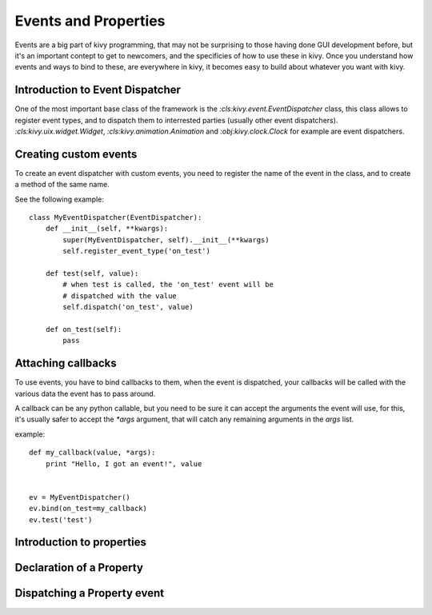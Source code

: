 .. _events:
.. _properties:

Events and Properties
=====================

Events are a big part of kivy programming, that may not be surprising to those
having done GUI development before, but it's an important contept to get to
newcomers, and the specificies of how to use these in kivy. Once you understand
how events and ways to bind to these, are everywhere in kivy, it becomes easy
to build about whatever you want with kivy.

Introduction to Event Dispatcher
--------------------------------

One of the most important base class of the framework is the
`:cls:kivy.event.EventDispatcher` class, this class allows to register event
types, and to dispatch them to interrested parties (usually other event
dispatchers). `:cls:kivy.uix.widget.Widget`, `:cls:kivy.animation.Animation`
and `:obj:kivy.clock.Clock` for example are event dispatchers.

Creating custom events
----------------------

To create an event dispatcher with custom events, you need to register
the name of the event in the class, and to create a method of the same
name.

See the following example::

    class MyEventDispatcher(EventDispatcher):
        def __init__(self, **kwargs):
            super(MyEventDispatcher, self).__init__(**kwargs)
            self.register_event_type('on_test')

        def test(self, value):
            # when test is called, the 'on_test' event will be
            # dispatched with the value
            self.dispatch('on_test', value)

        def on_test(self):
            pass


Attaching callbacks
-------------------

To use events, you have to bind callbacks to them, when the event is
dispatched, your callbacks will be called with the various data the event has
to pass around.

A callback can be any python callable, but you need to be sure it can accept
the arguments the event will use, for this, it's usually safer to accept the
`*args` argument, that will catch any remaining arguments in the `args` list.

example::

    def my_callback(value, *args):
        print "Hello, I got an event!", value


    ev = MyEventDispatcher()
    ev.bind(on_test=my_callback)
    ev.test('test')


Introduction to properties
--------------------------

Declaration of a Property
-------------------------

Dispatching a Property event
----------------------------
